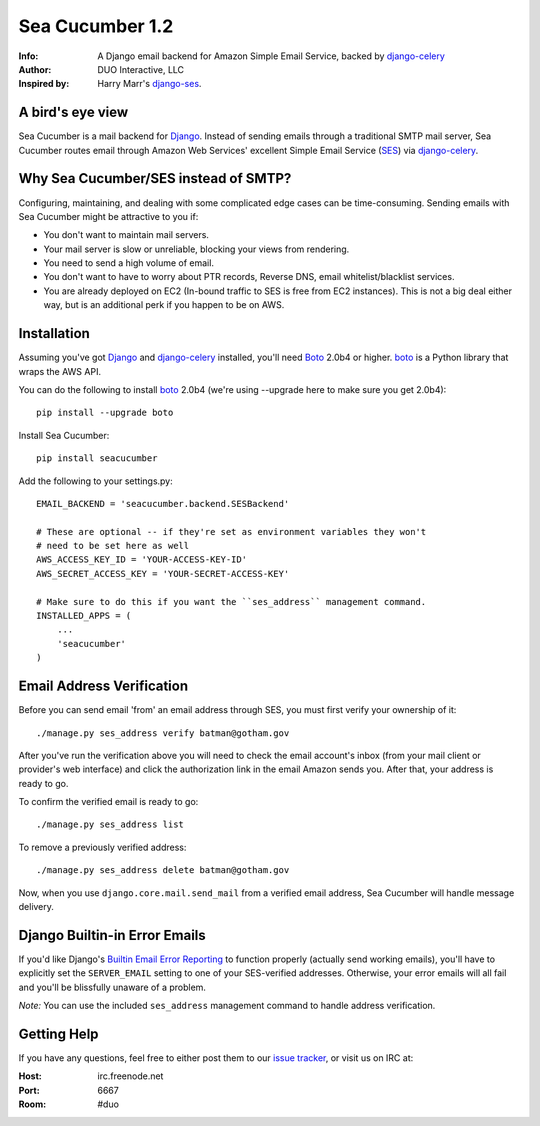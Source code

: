 ================
Sea Cucumber 1.2
================
:Info: A Django email backend for Amazon Simple Email Service, backed by django-celery_
:Author: DUO Interactive, LLC
:Inspired by: Harry Marr's django-ses_.

A bird's eye view
=================
Sea Cucumber is a mail backend for Django_. Instead of sending emails
through a traditional SMTP mail server, Sea Cucumber routes email through
Amazon Web Services' excellent Simple Email Service (SES_) via django-celery_.

Why Sea Cucumber/SES instead of SMTP?
=====================================
Configuring, maintaining, and dealing with some complicated edge cases can be
time-consuming. Sending emails with Sea Cucumber might be attractive to you if:

* You don't want to maintain mail servers.
* Your mail server is slow or unreliable, blocking your views from rendering.
* You need to send a high volume of email.
* You don't want to have to worry about PTR records, Reverse DNS, email
  whitelist/blacklist services.
* You are already deployed on EC2 (In-bound traffic to SES is free from EC2
  instances). This is not a big deal either way, but is an additional perk if 
  you happen to be on AWS.

Installation
============
Assuming you've got Django_ and django-celery_ installed, you'll need 
Boto_ 2.0b4 or higher. boto_ is a Python library that wraps the AWS API.

You can do the following to install boto_ 2.0b4 (we're using --upgrade here to
make sure you get 2.0b4)::

    pip install --upgrade boto

Install Sea Cucumber::

    pip install seacucumber

Add the following to your settings.py::

    EMAIL_BACKEND = 'seacucumber.backend.SESBackend'

    # These are optional -- if they're set as environment variables they won't
    # need to be set here as well
    AWS_ACCESS_KEY_ID = 'YOUR-ACCESS-KEY-ID'
    AWS_SECRET_ACCESS_KEY = 'YOUR-SECRET-ACCESS-KEY'

    # Make sure to do this if you want the ``ses_address`` management command.
    INSTALLED_APPS = (
        ...
        'seacucumber'
    )

Email Address Verification
==========================

Before you can send email 'from' an email address through SES, you must first 
verify your ownership of it::

	./manage.py ses_address verify batman@gotham.gov

After you've run the verification above you will need to check the email
account's inbox (from your mail client or provider's web interface) and click 
the authorization link in the email Amazon sends you. After that, your address
is ready to go.

To confirm the verified email is ready to go::

	./manage.py ses_address list

To remove a previously verified address::

	./manage.py ses_address delete batman@gotham.gov

Now, when you use ``django.core.mail.send_mail`` from a verified email address, 
Sea Cucumber will handle message delivery.

Django Builtin-in Error Emails
==============================

If you'd like Django's `Builtin Email Error Reporting`_ to function properly
(actually send working emails), you'll have to explicitly set the
``SERVER_EMAIL`` setting to one of your SES-verified addresses. Otherwise, your
error emails will all fail and you'll be blissfully unaware of a problem.

*Note:* You can use the included ``ses_address`` management command to handle
address verification.

Getting Help
============

If you have any questions, feel free to either post them to our
`issue tracker`_, or visit us on IRC at:

:Host: irc.freenode.net
:Port: 6667
:Room: #duo

.. _django-ses: https://github.com/hmarr/django-ses
.. _django-celery: http://ask.github.com/django-celery/
.. _celery: http://docs.celeryproject.org/en/v2.2.5/index.html
.. _Builtin Email Error Reporting: http://docs.djangoproject.com/en/1.2/howto/error-reporting/
.. _Django: http://djangoproject.com
.. _Boto: http://boto.cloudhackers.com/
.. _SES: http://aws.amazon.com/ses/
.. _issue tracker: https://github.com/duointeractive/django-athumb/issues